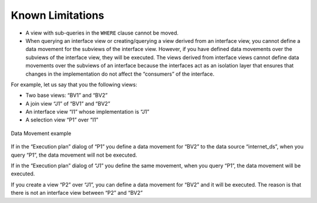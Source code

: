 =================
Known Limitations
=================

-  A view with sub-queries in the ``WHERE`` clause cannot be moved.
-  When querying an interface view or creating/querying a view derived
   from an interface view, you cannot define a data movement for the
   subviews of the interface view. However, if you have defined data
   movements over the subviews of the interface view, they will be
   executed.
   The views derived from interface views cannot define data movements
   over the subviews of an interface because the interfaces act as an
   isolation layer that ensures that changes in the implementation do
   not affect the “consumers” of the interface.

For example, let us say that you the following views:

-  Two base views: “BV1” and “BV2”
-  A join view “J1” of “BV1” and “BV2”
-  An interface view “I1” whose implementation is “J1”
-  A selection view “P1” over “I1”

.. figure:: DenodoVirtualDataPort.AdministrationGuide-311.png
   :align: center
   :alt: Data Movement example
   :name: Data Movement example

   Data Movement example

If in the “Execution plan” dialog of “P1” you define a data movement for
“BV2” to the data source “internet\_ds”, when you query “P1”, the data
movement will not be executed.

If in the “Execution plan” dialog of “J1” you define the same movement,
when you query “P1”, the data movement will be executed.

If you create a view “P2” over “J1”, you can define a data movement for
“BV2” and it will be executed. The reason is that there is not an
interface view between “P2” and “BV2”


